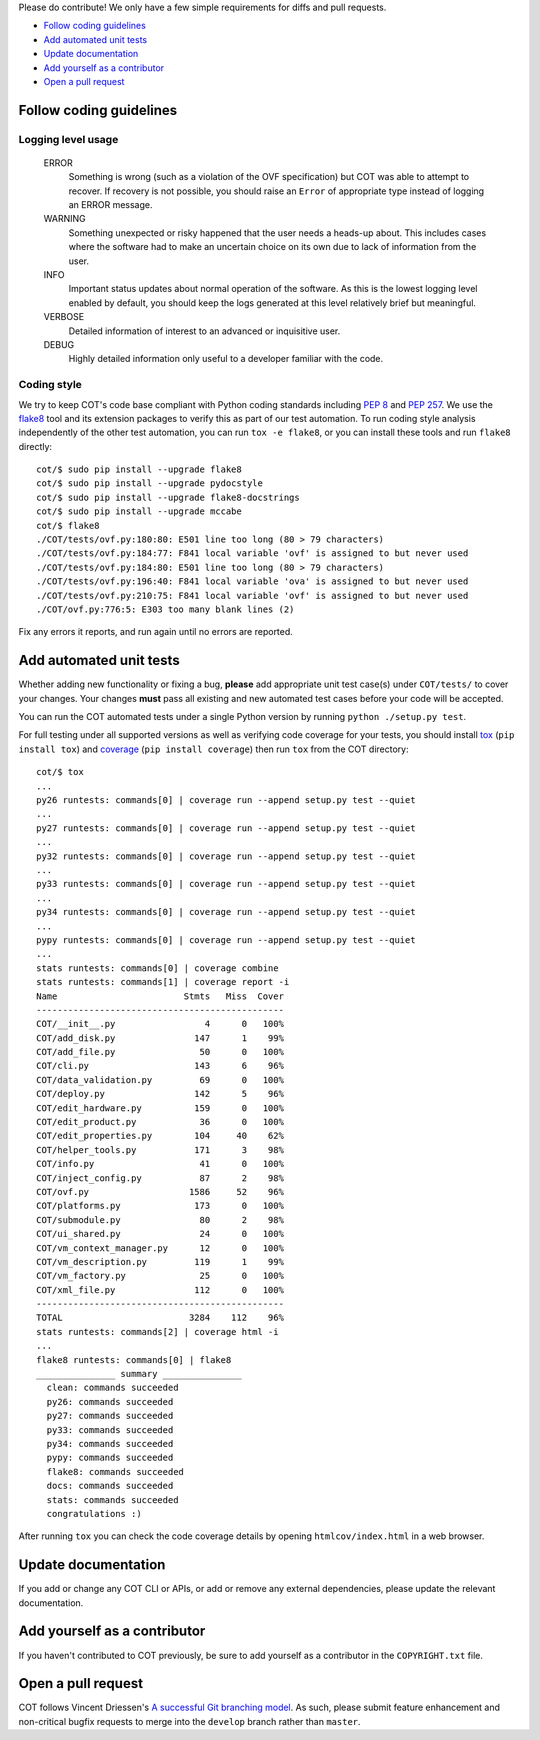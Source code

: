 Please do contribute! We only have a few simple requirements for diffs and
pull requests.

* `Follow coding guidelines`_
* `Add automated unit tests`_
* `Update documentation`_
* `Add yourself as a contributor`_
* `Open a pull request`_

Follow coding guidelines
------------------------

Logging level usage
'''''''''''''''''''

  ERROR
    Something is wrong (such as a violation of the OVF specification)
    but COT was able to attempt to recover. If recovery is not possible,
    you should raise an ``Error`` of appropriate type instead of logging
    an ERROR message.
  WARNING
    Something unexpected or risky happened that the user needs a
    heads-up about. This includes cases where the software had to make
    an uncertain choice on its own due to lack of information from the
    user.
  INFO
    Important status updates about normal operation of the software.
    As this is the lowest logging level enabled by default, you should
    keep the logs generated at this level relatively brief but
    meaningful.
  VERBOSE
    Detailed information of interest to an advanced or inquisitive user.
  DEBUG
    Highly detailed information only useful to a developer familiar with
    the code.

Coding style
''''''''''''

We try to keep COT's code base compliant with Python coding standards including
`PEP 8`_ and `PEP 257`_. We use the flake8_ tool and its extension packages to
verify this as part of our test automation.
To run coding style analysis independently of the other test automation, you
can run ``tox -e flake8``, or you can install these tools and run ``flake8``
directly:

::

  cot/$ sudo pip install --upgrade flake8
  cot/$ sudo pip install --upgrade pydocstyle
  cot/$ sudo pip install --upgrade flake8-docstrings
  cot/$ sudo pip install --upgrade mccabe
  cot/$ flake8
  ./COT/tests/ovf.py:180:80: E501 line too long (80 > 79 characters)
  ./COT/tests/ovf.py:184:77: F841 local variable 'ovf' is assigned to but never used
  ./COT/tests/ovf.py:184:80: E501 line too long (80 > 79 characters)
  ./COT/tests/ovf.py:196:40: F841 local variable 'ova' is assigned to but never used
  ./COT/tests/ovf.py:210:75: F841 local variable 'ovf' is assigned to but never used
  ./COT/ovf.py:776:5: E303 too many blank lines (2)

Fix any errors it reports, and run again until no errors are reported.

Add automated unit tests
------------------------

Whether adding new functionality or fixing a bug, **please** add appropriate
unit test case(s) under ``COT/tests/`` to cover your changes. Your changes
**must** pass all existing and new automated test cases before your code
will be accepted.

You can run the COT automated tests under a single Python version by
running ``python ./setup.py test``.

For full testing under all supported versions as well as verifying code
coverage for your tests, you should install tox_ (``pip install tox``) and
coverage_ (``pip install coverage``) then run ``tox`` from the COT directory:

::

  cot/$ tox
  ...
  py26 runtests: commands[0] | coverage run --append setup.py test --quiet
  ...
  py27 runtests: commands[0] | coverage run --append setup.py test --quiet
  ...
  py32 runtests: commands[0] | coverage run --append setup.py test --quiet
  ...
  py33 runtests: commands[0] | coverage run --append setup.py test --quiet
  ...
  py34 runtests: commands[0] | coverage run --append setup.py test --quiet
  ...
  pypy runtests: commands[0] | coverage run --append setup.py test --quiet
  ...
  stats runtests: commands[0] | coverage combine
  stats runtests: commands[1] | coverage report -i
  Name                        Stmts   Miss  Cover
  -----------------------------------------------
  COT/__init__.py                 4      0   100%
  COT/add_disk.py               147      1    99%
  COT/add_file.py                50      0   100%
  COT/cli.py                    143      6    96%
  COT/data_validation.py         69      0   100%
  COT/deploy.py                 142      5    96%
  COT/edit_hardware.py          159      0   100%
  COT/edit_product.py            36      0   100%
  COT/edit_properties.py        104     40    62%
  COT/helper_tools.py           171      3    98%
  COT/info.py                    41      0   100%
  COT/inject_config.py           87      2    98%
  COT/ovf.py                   1586     52    96%
  COT/platforms.py              173      0   100%
  COT/submodule.py               80      2    98%
  COT/ui_shared.py               24      0   100%
  COT/vm_context_manager.py      12      0   100%
  COT/vm_description.py         119      1    99%
  COT/vm_factory.py              25      0   100%
  COT/xml_file.py               112      0   100%
  -----------------------------------------------
  TOTAL                        3284    112    96%
  stats runtests: commands[2] | coverage html -i
  ...
  flake8 runtests: commands[0] | flake8
  _______________ summary _______________
    clean: commands succeeded
    py26: commands succeeded
    py27: commands succeeded
    py33: commands succeeded
    py34: commands succeeded
    pypy: commands succeeded
    flake8: commands succeeded
    docs: commands succeeded
    stats: commands succeeded
    congratulations :)

After running ``tox`` you can check the code coverage details by opening
``htmlcov/index.html`` in a web browser.

Update documentation
--------------------

If you add or change any COT CLI or APIs, or add or remove any external
dependencies, please update the relevant documentation.

Add yourself as a contributor
-----------------------------

If you haven't contributed to COT previously, be sure to add yourself as a
contributor in the ``COPYRIGHT.txt`` file.

Open a pull request
-------------------

COT follows Vincent Driessen's `A successful Git branching model`_. As such,
please submit feature enhancement and non-critical bugfix requests to merge
into the ``develop`` branch rather than ``master``.

.. _`PEP 8`: https://www.python.org/dev/peps/pep-0008/
.. _`PEP 257`: https://www.python.org/dev/peps/pep-0257/
.. _flake8: http://flake8.readthedocs.org/en/latest/
.. _pep257: http://pep257.readthedocs.org/en/latest/
.. _tox: http://tox.readthedocs.org/en/latest/
.. _coverage: http://nedbatchelder.com/code/coverage/
.. _`A successful Git branching model`: http://nvie.com/posts/a-successful-git-branching-model/

